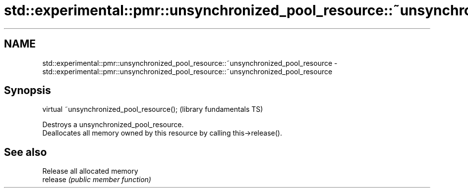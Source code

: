 .TH std::experimental::pmr::unsynchronized_pool_resource::~unsynchronized_pool_resource 3 "2020.03.24" "http://cppreference.com" "C++ Standard Libary"
.SH NAME
std::experimental::pmr::unsynchronized_pool_resource::~unsynchronized_pool_resource \- std::experimental::pmr::unsynchronized_pool_resource::~unsynchronized_pool_resource

.SH Synopsis

  virtual ~unsynchronized_pool_resource();  (library fundamentals TS)

  Destroys a unsynchronized_pool_resource.
  Deallocates all memory owned by this resource by calling this->release().

.SH See also


          Release all allocated memory
  release \fI(public member function)\fP




